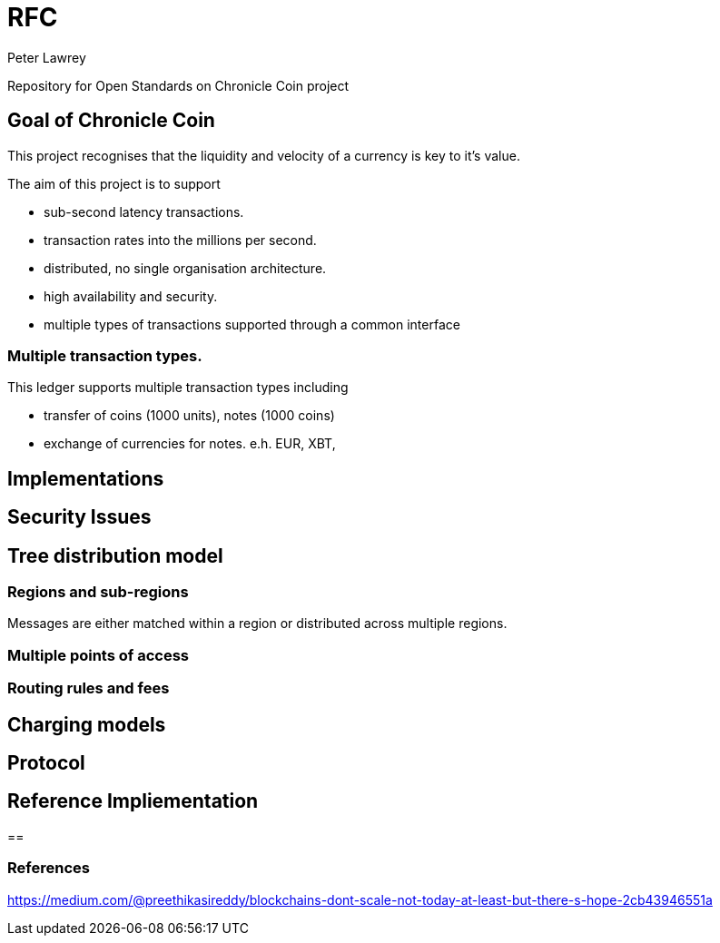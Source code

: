 = RFC
Peter Lawrey

Repository for Open Standards on Chronicle Coin project

== Goal of Chronicle Coin

This project recognises that the liquidity and velocity of a currency is key to it's value.

The aim of this project is to support

- sub-second latency transactions.
- transaction rates into the millions per second.
- distributed, no single organisation architecture.
- high availability and security.
- multiple types of transactions supported through a common interface

=== Multiple transaction types.

This ledger supports multiple transaction types including

- transfer of coins (1000 units), notes (1000 coins)
- exchange of currencies for notes. e.h. EUR, XBT, 


== Implementations

== Security Issues

== Tree distribution model

=== Regions and sub-regions

Messages are either matched within a region or distributed across multiple regions.

=== Multiple points of access

=== Routing rules and fees

== Charging models

== Protocol

== Reference Impliementation

== 

=== References

https://medium.com/@preethikasireddy/blockchains-dont-scale-not-today-at-least-but-there-s-hope-2cb43946551a



